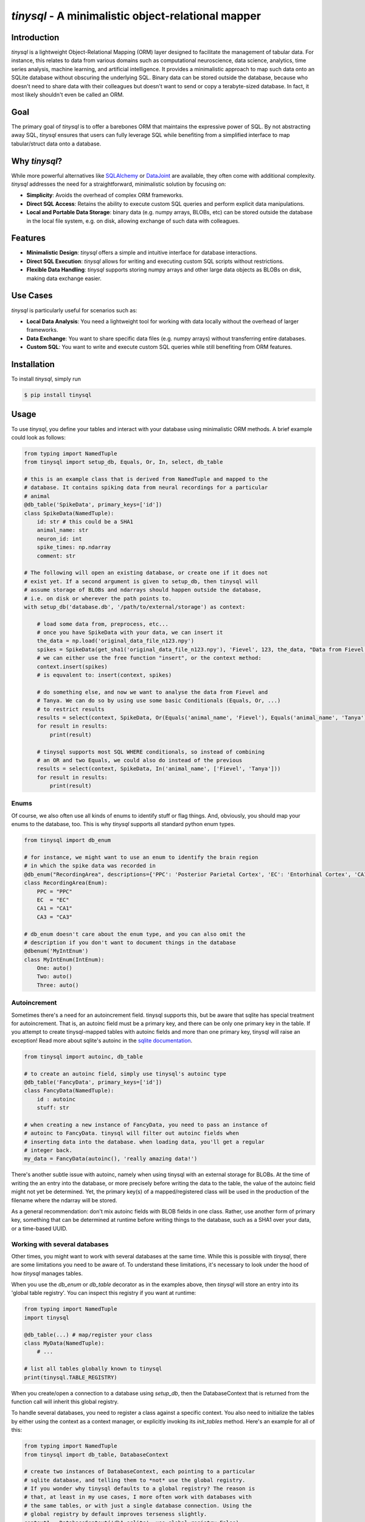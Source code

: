 `tinysql` - A minimalistic object-relational mapper
===================================================

Introduction
------------

`tinysql` is a lightweight Object-Relational Mapping (ORM) layer designed to facilitate the management of tabular data.
For instance, this relates to data from various domains such as computational neuroscience, data science, analytics, time series analysis, machine learning, and artificial intelligence.
It provides a minimalistic approach to map such data onto an SQLite database without obscuring the underlying SQL.
Binary data can be stored outside the database, because who doesn't need to share data with their colleagues but doesn't want to send or copy a terabyte-sized database.
In fact, it most likely shouldn't even be called an ORM.


Goal
----
The primary goal of `tinysql` is to offer a barebones ORM that maintains the expressive power of SQL.
By not abstracting away SQL, `tinysql` ensures that users can fully leverage SQL while benefiting from a simplified interface to map tabular/struct data onto a database.


Why `tinysql`?
--------------
While more powerful alternatives like `SQLAlchemy <https://www.sqlalchemy.org>`_ or `DataJoint <https://www.datajoint.com/>`_ are available, they often come with additional complexity.
`tinysql` addresses the need for a straightforward, minimalistic solution by focusing on:

* **Simplicity**: Avoids the overhead of complex ORM frameworks.
* **Direct SQL Access**: Retains the ability to execute custom SQL queries and perform explicit data manipulations.
* **Local and Portable Data Storage**: binary data (e.g. numpy arrays, BLOBs, etc) can be stored outside the database in the local file system, e.g. on disk, allowing exchange of such data with colleagues.


Features
--------
* **Minimalistic Design**: `tinysql` offers a simple and intuitive interface for database interactions.
* **Direct SQL Execution**: `tinysql` allows for writing and executing custom SQL scripts without restrictions.
* **Flexible Data Handling**: `tinysql` supports storing numpy arrays and other large data objects as BLOBs on disk, making data exchange easier.


Use Cases
---------
`tinysql` is particularly useful for scenarios such as:

* **Local Data Analysis**: You need a lightweight tool for working with data locally without the overhead of larger frameworks.
* **Data Exchange**: You want to share specific data files (e.g. numpy arrays) without transferring entire databases.
* **Custom SQL**: You want to write and execute custom SQL queries while still benefiting from ORM features.


Installation
------------

To install `tinysql`, simply run

.. code-block:: sh

    $ pip install tinysql


Usage
-----

To use `tinysql`, you define your tables and interact with your database using minimalistic ORM methods.
A brief example could look as follows:

.. code-block:: python

    from typing import NamedTuple
    from tinysql import setup_db, Equals, Or, In, select, db_table

    # this is an example class that is derived from NamedTuple and mapped to the
    # database. It contains spiking data from neural recordings for a particular
    # animal
    @db_table('SpikeData', primary_keys=['id'])
    class SpikeData(NamedTuple):
        id: str # this could be a SHA1
        animal_name: str
        neuron_id: int
        spike_times: np.ndarray
        comment: str

    # The following will open an existing database, or create one if it does not
    # exist yet. If a second argument is given to setup_db, then tinysql will
    # assume storage of BLOBs and ndarrays should happen outside the database,
    # i.e. on disk or wherever the path points to.
    with setup_db('database.db', '/path/to/external/storage') as context:

        # load some data from, preprocess, etc...
        # once you have SpikeData with your data, we can insert it
        the_data = np.load('original_data_file_n123.npy')
        spikes = SpikeData(get_sha1('original_data_file_n123.npy'), 'Fievel', 123, the_data, "Data from Fievel's 123rd neuron")
        # we can either use the free function "insert", or the context method:
        context.insert(spikes)
        # is equvalent to: insert(context, spikes)

        # do something else, and now we want to analyse the data from Fievel and
        # Tanya. We can do so by using use some basic Conditionals (Equals, Or, ...)
        # to restrict results
        results = select(context, SpikeData, Or(Equals('animal_name', 'Fievel'), Equals('animal_name', 'Tanya')))
        for result in results:
            print(result)

        # tinysql supports most SQL WHERE conditionals, so instead of combining
        # an OR and two Equals, we could also do instead of the previous
        results = select(context, SpikeData, In('animal_name', ['Fievel', 'Tanya']))
        for result in results:
            print(result)

Enums
~~~~~

Of course, we also often use all kinds of enums to identify stuff or flag things.
And, obviously, you should map your enums to the database, too.
This is why `tinysql` supports all standard python enum types.

.. code-block:: python

    from tinysql import db_enum

    # for instance, we might want to use an enum to identify the brain region
    # in which the spike data was recorded in
    @db_enum("RecordingArea", descriptions={'PPC': 'Posterior Parietal Cortex', 'EC': 'Entorhinal Cortex', 'CA1': 'Cornu Ammonis 1', 'CA3': 'Cornu Ammonus 3'})
    class RecordingArea(Enum):
        PPC = "PPC"
        EC  = "EC"
        CA1 = "CA1"
        CA3 = "CA3"

    # db_enum doesn't care about the enum type, and you can also omit the
    # description if you don't want to document things in the database
    @dbenum('MyIntEnum')
    class MyIntEnum(IntEnum):
        One: auto()
        Two: auto()
        Three: auto()

Autoincrement
~~~~~~~~~~~~~

Sometimes there's a need for an autoincrement field. tinysql supports this, but
be aware that sqlite has special treatment for autoincrement. That is, an
autoinc field must be a primary key, and there can be only one primary key in
the table. If you attempt to create tinysql-mapped tables with autoinc fields
and more than one primary key, tinysql will raise an exception! Read more about
sqlite's autoinc in the `sqlite documentation <https://www.sqlite.org/autoinc.html>`_.

.. code-block:: python

    from tinysql import autoinc, db_table

    # to create an autoinc field, simply use tinysql's autoinc type
    @db_table('FancyData', primary_keys=['id'])
    class FancyData(NamedTuple):
        id : autoinc
        stuff: str

    # when creating a new instance of FancyData, you need to pass an instance of
    # autoinc to FancyData. tinysql will filter out autoinc fields when
    # inserting data into the database. when loading data, you'll get a regular
    # integer back.
    my_data = FancyData(autoinc(), 'really amazing data!')

There's another subtle issue with autoinc, namely when using tinysql with an
external storage for BLOBs. At the time of writing the an entry into the
database, or more precisely before writing the data to the table, the value of
the autoinc field might not yet be determined. Yet, the primary key(s) of a
mapped/registered class will be used in the production of the filename where
the ndarray will be stored.

As a general recommendation: don't mix autoinc fields with BLOB fields in one
class. Rather, use another form of primary key, something that can be determined
at runtime before writing things to the database, such as a SHA1 over your data,
or a time-based UUID.


Working with several databases
~~~~~~~~~~~~~~~~~~~~~~~~~~~~~~

Other times, you might want to work with several databases at the same time.
While this is possible with `tinysql`, there are some limitations you need to be
aware of. To understand these limitations, it's necessary to look under the hood
of how `tinysql` manages tables.

When you use the `db_enum` or `db_table` decorator as in the examples above,
then `tinysql` will store an entry into its 'global table registry'. You can
inspect this registry if you want at runtime:

.. code-block:: python

    from typing import NamedTuple
    import tinysql

    @db_table(...) # map/register your class
    class MyData(NamedTuple):
        # ...

    # list all tables globally known to tinysql
    print(tinysql.TABLE_REGISTRY)


When you create/open a connection to a database using `setup_db`, then the
DatabaseContext that is returned from the function call will inherit this global
registry.

To handle several databases, you need to register a class against a specific
context. You also need to initialize the tables by either using the context as a
context manager, or explicitly invoking its `init_tables` method. Here's an
example for all of this:

.. code-block:: python

    from typing import NamedTuple
    from tinysql import db_table, DatabaseContext

    # create two instances of DatabaseContext, each pointing to a particular
    # sqlite database, and telling them to *not* use the global registry.
    # If you wonder why tinysql defaults to a global registry? The reason is
    # that, at least in my use cases, I more often work with databases with
    # the same tables, or with just a single database connection. Using the
    # global registry by default improves terseness slightly.
    context1 = DatabaseContext('db1.sqlite', use_global_registry=False)
    context2 = DatabaseContext('db2.sqlite', use_global_registry=False)

    # register a table against a specific context.
    @db_table("StringData", context=context1)
    class StringData:
        data: str

    # register another table against the other context
    @db_table("FloatData", context=context2)
    class FloatData:
        data: float

    # at this point, StringData will be only known to context1, while
    # FloatData will only be known to context2. We need to make sure that the
    # tables get initialized. This can be done either via a context manager, or
    # explicitly:

    with context1:
        # do something with the context, like adding string data to this
        # database
        context1.insert(StringData("wow!"))

    # Note that the connection to the database will be closed once the context
    # manager goes out of context. That is, any further operation against the
    # database with context1 will now fail
    context1.insert(StringData("this will fail"))

    # the alternative is to explicitly initialize the tables.
    context2.init_tables()
    # and then use it
    context2.insert(FloatData(42.0))
    # make sure to close the context when you're done. This will close the
    # connection to the database
    context2.close()


Extending `tinysql` with other types
~~~~~~~~~~~~~~~~~~~~~~~~~~~~~~~~~~~~

If you wish to extend `tinysql` with other types than the standard types that it
already supports, autoinc, np.ndarray, and other BLOBs, then best have a look at
`tinysql`'s `TYPE_MAPPING` variable. This is simply a dict which contains a map
from a type that you want to use in a type annotation to the sqlite database
type and some additional flag. You can either inject your own type mappings into
`TYPE_MAPPING`, or change it directly there (remember, tinysql is as basic as it
gets, and a 'single file package').


Contributing
------------
Contributions are welcome!
If you have suggestions, bug reports, or want to contribute code, please open an issue or submit a pull request on GitHub.


License
-------
`tinysql` is licensed under the MIT License.
See the `LICENSE <LICENSE>`_ file for details.

